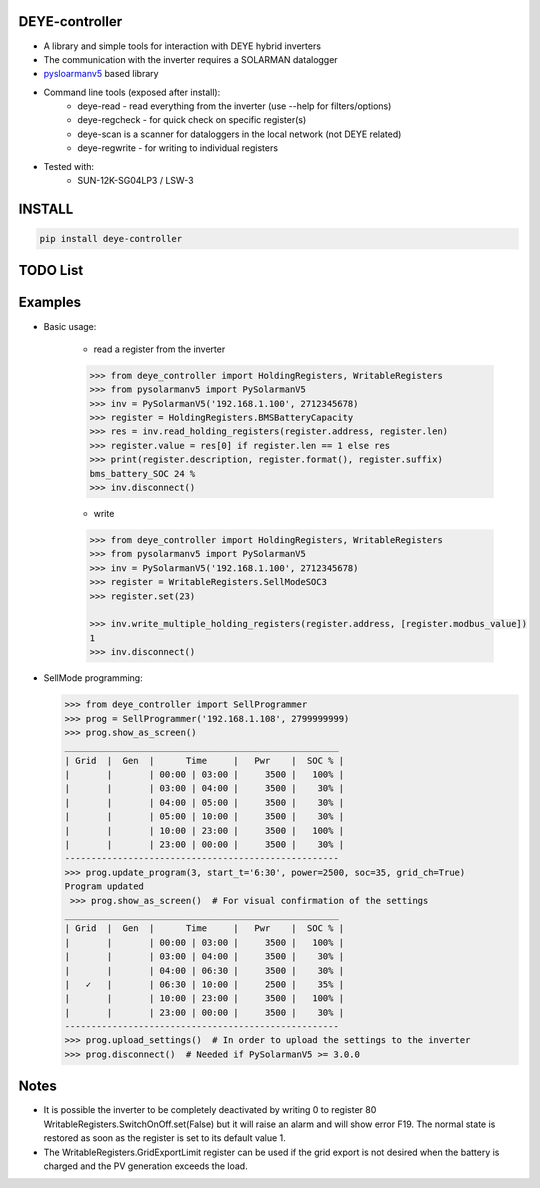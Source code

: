 DEYE-controller
===================

* A library and simple tools for interaction with DEYE hybrid inverters
* The communication with the inverter requires a SOLARMAN datalogger
* `pysloarmanv5 <https://github.com/jmccrohan/pysolarmanv5>`_  based library
* Command line tools (exposed after install):
    - deye-read - read everything from the inverter (use --help for filters/options)
    - deye-regcheck - for quick check on specific register(s)
    - deye-scan is a scanner for dataloggers in the local network (not DEYE related)
    - deye-regwrite - for writing to individual registers

* Tested with:
    - SUN-12K-SG04LP3 / LSW-3

INSTALL
========

.. code-block:: console

  pip install deye-controller


TODO List
=============


Examples
==============
* Basic usage:

    * read a register from the inverter

    .. code-block:: python

        >>> from deye_controller import HoldingRegisters, WritableRegisters
        >>> from pysolarmanv5 import PySolarmanV5
        >>> inv = PySolarmanV5('192.168.1.100', 2712345678)
        >>> register = HoldingRegisters.BMSBatteryCapacity
        >>> res = inv.read_holding_registers(register.address, register.len)
        >>> register.value = res[0] if register.len == 1 else res
        >>> print(register.description, register.format(), register.suffix)
        bms_battery_SOC 24 %
        >>> inv.disconnect()
    ..

    * write

    .. code-block:: python

        >>> from deye_controller import HoldingRegisters, WritableRegisters
        >>> from pysolarmanv5 import PySolarmanV5
        >>> inv = PySolarmanV5('192.168.1.100', 2712345678)
        >>> register = WritableRegisters.SellModeSOC3
        >>> register.set(23)

        >>> inv.write_multiple_holding_registers(register.address, [register.modbus_value])
        1
        >>> inv.disconnect()



* SellMode programming:

  .. code-block:: python

    >>> from deye_controller import SellProgrammer
    >>> prog = SellProgrammer('192.168.1.108', 2799999999)
    >>> prog.show_as_screen()
    ____________________________________________________
    | Grid  |  Gen  |      Time     |   Pwr    |  SOC % |
    |       |       | 00:00 | 03:00 |     3500 |   100% |
    |       |       | 03:00 | 04:00 |     3500 |    30% |
    |       |       | 04:00 | 05:00 |     3500 |    30% |
    |       |       | 05:00 | 10:00 |     3500 |    30% |
    |       |       | 10:00 | 23:00 |     3500 |   100% |
    |       |       | 23:00 | 00:00 |     3500 |    30% |
    ----------------------------------------------------
    >>> prog.update_program(3, start_t='6:30', power=2500, soc=35, grid_ch=True)
    Program updated
     >>> prog.show_as_screen()  # For visual confirmation of the settings
    ____________________________________________________
    | Grid  |  Gen  |      Time     |   Pwr    |  SOC % |
    |       |       | 00:00 | 03:00 |     3500 |   100% |
    |       |       | 03:00 | 04:00 |     3500 |    30% |
    |       |       | 04:00 | 06:30 |     3500 |    30% |
    |   ✓   |       | 06:30 | 10:00 |     2500 |    35% |
    |       |       | 10:00 | 23:00 |     3500 |   100% |
    |       |       | 23:00 | 00:00 |     3500 |    30% |
    ----------------------------------------------------
    >>> prog.upload_settings()  # In order to upload the settings to the inverter
    >>> prog.disconnect()  # Needed if PySolarmanV5 >= 3.0.0


Notes
=========
* It is possible the inverter to be completely deactivated by writing 0 to register 80
  WritableRegisters.SwitchOnOff.set(False) but it will raise an alarm and will show error F19.
  The normal state is restored as soon as the register is set to its default value 1.
* The WritableRegisters.GridExportLimit register can be used if the grid export is not desired
  when the battery is charged and the PV generation exceeds the load.
